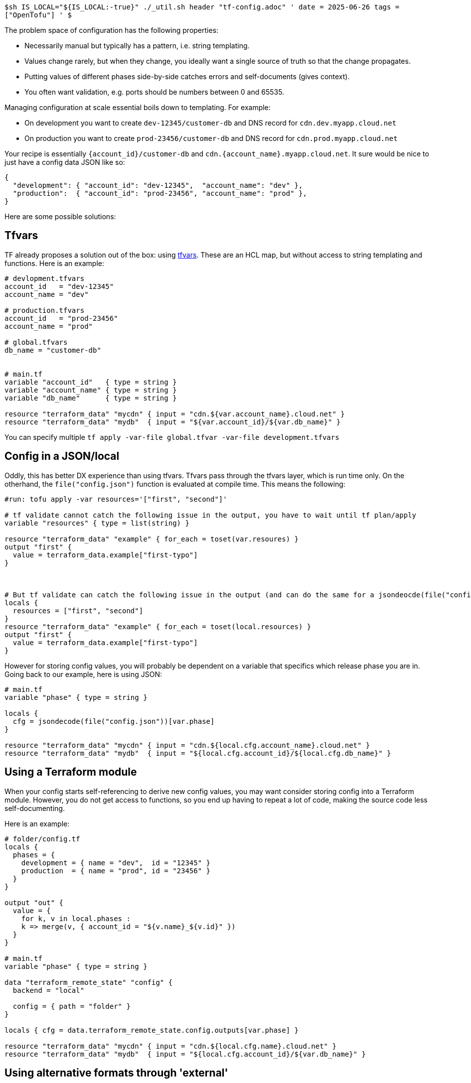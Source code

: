 `$sh IS_LOCAL="${IS_LOCAL:-true}" ./_util.sh header "tf-config.adoc" '
date = 2025-06-26
tags = ["OpenTofu"]
' $`

The problem space of configuration has the following properties:

* Necessarily manual but typically has a pattern, i.e. string templating.
* Values change rarely, but when they change, you ideally want a single source of truth so that the change propagates.
* Putting values of different phases side-by-side catches errors and self-documents (gives context).
* You often want validation, e.g. ports should be numbers between 0 and 65535.

Managing configuration at scale essential boils down to templating.
For example:

* On development you want to create `dev-12345/customer-db` and DNS record for `cdn.dev.myapp.cloud.net`
* On production you want to create `prod-23456/customer-db` and DNS record for `cdn.prod.myapp.cloud.net`

Your recipe is essentially `{account_id}/customer-db` and `cdn.{account_name}.myapp.cloud.net`.
It sure would be nice to just have a config data JSON like so:

[source,json]
----
{
  "development": { "account_id": "dev-12345",  "account_name": "dev" },
  "production":  { "account_id": "prod-23456", "account_name": "prod" },
}
----

Here are some possible solutions:

== Tfvars

TF already proposes a solution out of the box: using link:https://opentofu.org/docs/language/values/variables/[tfvars].
These are an HCL map, but without access to string templating and functions.
Here is an example:

[source,hcl]
----
# devlopment.tfvars
account_id   = "dev-12345"
account_name = "dev"

# production.tfvars
account_id   = "prod-23456"
account_name = "prod"

# global.tfvars
db_name = "customer-db"


# main.tf
variable "account_id"   { type = string }
variable "account_name" { type = string }
variable "db_name"      { type = string }

resource "terraform_data" "mycdn" { input = "cdn.${var.account_name}.cloud.net" }
resource "terraform_data" "mydb"  { input = "${var.account_id}/${var.db_name}" }
----

You can specify multiple `tf apply -var-file global.tfvar -var-file development.tfvars`

== Config in a JSON/local

Oddly, this has better DX experience than using tfvars.
Tfvars pass through the tfvars layer, which is run time only.
On the otherhand, the `file("config.json")` function is evaluated at compile time.
This means the following:

[source,hcl]
----
#run: tofu apply -var resources='["first", "second"]'

# tf validate cannot catch the following issue in the output, you have to wait until tf plan/apply
variable "resources" { type = list(string) }

resource "terraform_data" "example" { for_each = toset(var.resoures) }
output "first" {
  value = terraform_data.example["first-typo"]
}



# But tf validate can catch the following issue in the output (and can do the same for a jsondeocde(file("config.json"))
locals {
  resources = ["first", "second"]
}
resource "terraform_data" "example" { for_each = toset(local.resources) }
output "first" {
  value = terraform_data.example["first-typo"]
}
----

However for storing config values, you will probably be dependent on a variable that specifics which release phase you are in.
Going back to our example, here is using JSON:

[source,hcl]
----
# main.tf
variable "phase" { type = string }

locals {
  cfg = jsondecode(file("config.json"))[var.phase]
}

resource "terraform_data" "mycdn" { input = "cdn.${local.cfg.account_name}.cloud.net" }
resource "terraform_data" "mydb"  { input = "${local.cfg.account_id}/${local.cfg.db_name}" }
----

== Using a Terraform module

When your config starts self-referencing to derive new config values, you may want consider storing config into a Terraform module.
However, you do not get access to functions, so you end up having to repeat a lot of code, making the source code less self-documenting.

Here is an example:

[source,hcl]
----
# folder/config.tf
locals {
  phases = {
    development = { name = "dev",  id = "12345" }
    production  = { name = "prod", id = "23456" }
  }
}

output "out" {
  value = {
    for k, v in local.phases :
    k => merge(v, { account_id = "${v.name}_${v.id}" })
  }
}

# main.tf
variable "phase" { type = string }

data "terraform_remote_state" "config" {
  backend = "local"

  config = { path = "folder" }
}

locals { cfg = data.terraform_remote_state.config.outputs[var.phase] }

resource "terraform_data" "mycdn" { input = "cdn.${local.cfg.name}.cloud.net" }
resource "terraform_data" "mydb"  { input = "${local.cfg.account_id}/${var.db_name}" }
----

== Using alternative formats through 'external'

TF allows arbitrary code execution with the data link:https://registry.terraform.io/providers/hashicorp/external/latest/docs/data-sources/external[external] block.
The world is your oyster, but you have to confirm to a flat key-string map.
Of course, your values could be serialized JSON.

Here is an example using the configuration language link:https://github.com/tweag/nickel/blob/master/RATIONALE.md[nickel].

[source,hcl]
----
# config.ncl
{
  development = { account_id = "%{account_name}-12345", account_name = "dev" },
  production  = { account_id = "%{account_name}-23456", account_name = "prod" },
} |> std.record.map_values (std.serialize 'Json)

# main.tf
variable "phase" { type = string }

data "external" {
  program = ["nickel", "export", "config.ncl"]
}

locals {
  cfg = jsondecode(data.external.result[var.phase])
}

resource "terraform_data" "mycdn" { input = "cdn.${local.cfg.account_name}.cloud.net" }
resource "terraform_data" "mydb"  { input = "${local.cfg.account_id}/${local.cfg.db_name}" }
----


== Generating JSON

I think this is ideal developer experience.
HCL works for provisioning, but is a poor configuration language, I would much manage configuration with something like Nickel.{wj}footnote:[They have a link:https://github.com/tweag/nickel/blob/master/RATIONALE.md[comparison of different configuration languages]. The reason I like Nickel because it is the fastest language (because of laziness) that has custom input validation (through link:https://nickel-lang.org/user-manual/contracts/[contracts]).]
All the manual entry for your configuration is gets type-checked, and your HCL has access to values at compile time for better iteration speeds with `tofu validate`.

The disadvantage is that you have now added an additional step to apply TF actions.
However, this can be automated with TF wrappers like link:https://github.com/gruntwork-io/terragrunt[terragrunt].
Here is an example:

[source,chl]
----
# config.ncl
{
  development = { account_id = "%{account_name}-12345", account_name = "dev" },
  production  = { account_id = "%{account_name}-23456", account_name = "prod" },
} |> std.record.map_values (std.serialize 'Json)

# terragrunt.hcl
locals {
  phase   = get_env("PHASE")
  _unused = run_cmd("sh", "-c", "nickel export config.ncl --field '${local.phase}' >config.json")
}

# main.tf
locals {
  cfg = jsondecode(file("config.json"))[var.phase]
}

resource "terraform_data" "mycdn" { input = "cdn.${local.cfg.account_name}.cloud.net" }
resource "terraform_data" "mydb"  { input = "${local.cfg.account_id}/${local.cfg.db_name}" }
----

Run this with `PHASE="development" terragrunt apply`{wj}footnote:[`PHASE="x" terragrunt` just means exporting the environment variable PHASE with the value 'x' scoped to a single command. This is POSIX shell syntax, and is present in bash as well.]
Once you have created the config.json once, you can use `tofu validate` as often as you like.
